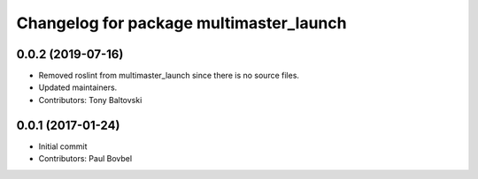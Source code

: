 ^^^^^^^^^^^^^^^^^^^^^^^^^^^^^^^^^^^^^^^^
Changelog for package multimaster_launch
^^^^^^^^^^^^^^^^^^^^^^^^^^^^^^^^^^^^^^^^

0.0.2 (2019-07-16)
------------------
* Removed roslint from multimaster_launch since there is no source files.
* Updated maintainers.
* Contributors: Tony Baltovski

0.0.1 (2017-01-24)
------------------
* Initial commit
* Contributors: Paul Bovbel
